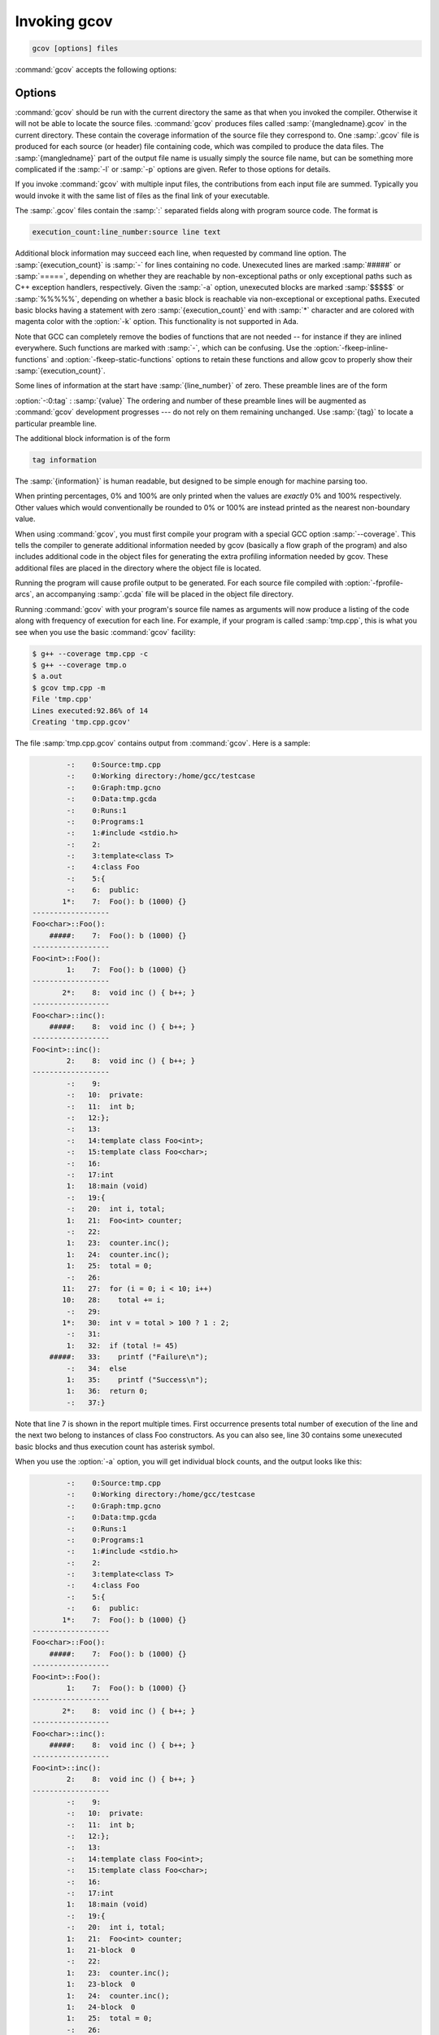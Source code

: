 ..
  Copyright 1988-2022 Free Software Foundation, Inc.
  This is part of the GCC manual.
  For copying conditions, see the copyright.rst file.

.. program:: gcov

.. _invoking-gcov:

Invoking gcov
*************

.. code-block::

  gcov [options] files

:command:`gcov` accepts the following options:

Options
^^^^^^^

.. option:: -a, --all-blocks

  Write individual execution counts for every basic block.  Normally gcov
  outputs execution counts only for the main blocks of a line.  With this
  option you can determine if blocks within a single line are not being
  executed.

.. option:: -b, --branch-probabilities

  Write branch frequencies to the output file, and write branch summary
  info to the standard output.  This option allows you to see how often
  each branch in your program was taken.  Unconditional branches will not
  be shown, unless the :option:`-u` option is given.

.. option:: -c, --branch-counts

  Write branch frequencies as the number of branches taken, rather than
  the percentage of branches taken.

.. option:: -d, --display-progress

  Display the progress on the standard output.

.. option:: -f, --function-summaries

  Output summaries for each function in addition to the file level summary.

.. option:: -h, --help

  Display help about using :command:`gcov` (on the standard output), and
  exit without doing any further processing.

.. option:: -j, --json-format

  Output gcov file in an easy-to-parse JSON intermediate format
  which does not require source code for generation.  The JSON
  file is compressed with gzip compression algorithm
  and the files have :samp:`.gcov.json.gz` extension.

  Structure of the JSON is following:

  .. code-block:: json

    {
      "current_working_directory": "foo/bar",
      "data_file": "a.out",
      "format_version": "1",
      "gcc_version": "11.1.1 20210510"
      "files": ["$file"]
    }

  Fields of the root element have following semantics:

  * :samp:`{current_working_directory}` : working directory where
    a compilation unit was compiled

  * :samp:`{data_file}` : name of the data file (GCDA)

  * :samp:`{format_version}` : semantic version of the format

  * :samp:`{gcc_version}` : version of the GCC compiler

  Each :samp:`{file}` has the following form:

  .. code-block:: json

    {
      "file": "a.c",
      "functions": ["$function"],
      "lines": ["$line"]
    }

  Fields of the :samp:`{file}` element have following semantics:

  * :samp:`{file_name}` : name of the source file

  Each :samp:`{function}` has the following form:

  .. code-block:: json

    {
      "blocks": 2,
      "blocks_executed": 2,
      "demangled_name": "foo",
      "end_column": 1,
      "end_line": 4,
      "execution_count": 1,
      "name": "foo",
      "start_column": 5,
      "start_line": 1
    }

  Fields of the :samp:`{function}` element have following semantics:

  * :samp:`{blocks}` : number of blocks that are in the function

  * :samp:`{blocks_executed}` : number of executed blocks of the function

  * :samp:`{demangled_name}` : demangled name of the function

  * :samp:`{end_column}` : column in the source file where the function ends

  * :samp:`{end_line}` : line in the source file where the function ends

  * :samp:`{execution_count}` : number of executions of the function

  * :samp:`{name}` : name of the function

  * :samp:`{start_column}` : column in the source file where the function begins

  * :samp:`{start_line}` : line in the source file where the function begins

  Note that line numbers and column numbers number from 1.  In the current
  implementation, :samp:`{start_line}` and :samp:`{start_column}` do not include
  any template parameters and the leading return type but that
  this is likely to be fixed in the future.

  Each :samp:`{line}` has the following form:

  .. code-block:: json

    {
      "branches": ["$branch"],
      "count": 2,
      "line_number": 15,
      "unexecuted_block": false,
      "function_name": "foo",
    }

  Branches are present only with :samp:`{-b}` option.
  Fields of the :samp:`{line}` element have following semantics:

  * :samp:`{count}` : number of executions of the line

  * :samp:`{line_number}` : line number

  * :samp:`{unexecuted_block}` : flag whether the line contains an unexecuted block
    (not all statements on the line are executed)

  * :samp:`{function_name}` : a name of a function this :samp:`{line}` belongs to
    (for a line with an inlined statements can be not set)

  Each :samp:`{branch}` has the following form:

  .. code-block:: json

    {
      "count": 11,
      "fallthrough": true,
      "throw": false
    }

  Fields of the :samp:`{branch}` element have following semantics:

  * :samp:`{count}` : number of executions of the branch

  * :samp:`{fallthrough}` : true when the branch is a fall through branch

  * :samp:`{throw}` : true when the branch is an exceptional branch

.. option:: -H, --human-readable

  Write counts in human readable format (like 24.6k).

.. option:: -k, --use-colors

  Use colors for lines of code that have zero coverage.  We use red color for
  non-exceptional lines and cyan for exceptional.  Same colors are used for
  basic blocks with :option:`-a` option.

.. option:: -l, --long-file-names

  Create long file names for included source files.  For example, if the
  header file :samp:`x.h` contains code, and was included in the file
  :samp:`a.c`, then running :command:`gcov` on the file :samp:`a.c` will
  produce an output file called :samp:`a.c##x.h.gcov` instead of
  :samp:`x.h.gcov`.  This can be useful if :samp:`x.h` is included in
  multiple source files and you want to see the individual
  contributions.  If you use the :samp:`-p` option, both the including
  and included file names will be complete path names.

.. option:: -m, --demangled-names

  Display demangled function names in output. The default is to show
  mangled function names.

.. option:: -n, --no-output

  Do not create the :command:`gcov` output file.


.. option:: -o directory|file, --object-directory directory, --object-file file

  Specify either the directory containing the gcov data files, or the
  object path name.  The :samp:`.gcno`, and
  :samp:`.gcda` data files are searched for using this option.  If a directory
  is specified, the data files are in that directory and named after the
  input file name, without its extension.  If a file is specified here,
  the data files are named after that file, without its extension.

.. option:: -p, --preserve-paths

  Preserve complete path information in the names of generated
  :samp:`.gcov` files.  Without this option, just the filename component is
  used.  With this option, all directories are used, with :samp:`/` characters
  translated to :samp:`#` characters, :samp:`.` directory components
  removed and unremoveable :samp:`..`
  components renamed to :samp:`^`.  This is useful if sourcefiles are in several
  different directories.

.. option:: -q, --use-hotness-colors

  Emit perf-like colored output for hot lines.  Legend of the color scale
  is printed at the very beginning of the output file.

.. option:: -r, --relative-only

  Only output information about source files with a relative pathname
  (after source prefix elision).  Absolute paths are usually system
  header files and coverage of any inline functions therein is normally
  uninteresting.

.. option:: -s directory, --source-prefix directory

  A prefix for source file names to remove when generating the output
  coverage files.  This option is useful when building in a separate
  directory, and the pathname to the source directory is not wanted when
  determining the output file names.  Note that this prefix detection is
  applied before determining whether the source file is absolute.

.. option:: -t, --stdout

  Output to standard output instead of output files.

.. option:: -u, --unconditional-branches

  When branch probabilities are given, include those of unconditional branches.
  Unconditional branches are normally not interesting.

.. option:: -v, --version

  Display the :command:`gcov` version number (on the standard output),
  and exit without doing any further processing.

.. option:: -w, --verbose

  Print verbose informations related to basic blocks and arcs.

.. option:: -x, --hash-filenames

  When using :samp:`{--preserve-paths}`,
  gcov uses the full pathname of the source files to create
  an output filename.  This can lead to long filenames that can overflow
  filesystem limits.  This option creates names of the form
  :samp:`{source-file}##{md5}.gcov`,
  where the :samp:`{source-file}` component is the final filename part and
  the :samp:`{md5}` component is calculated from the full mangled name that
  would have been used otherwise.  The option is an alternative
  to the :samp:`{--preserve-paths}` on systems which have a filesystem limit.

:command:`gcov` should be run with the current directory the same as that
when you invoked the compiler.  Otherwise it will not be able to locate
the source files.  :command:`gcov` produces files called
:samp:`{mangledname}.gcov` in the current directory.  These contain
the coverage information of the source file they correspond to.
One :samp:`.gcov` file is produced for each source (or header) file
containing code,
which was compiled to produce the data files.  The :samp:`{mangledname}` part
of the output file name is usually simply the source file name, but can
be something more complicated if the :samp:`-l` or :samp:`-p` options are
given.  Refer to those options for details.

If you invoke :command:`gcov` with multiple input files, the
contributions from each input file are summed.  Typically you would
invoke it with the same list of files as the final link of your executable.

The :samp:`.gcov` files contain the :samp:`:` separated fields along with
program source code.  The format is

.. code-block::

  execution_count:line_number:source line text

Additional block information may succeed each line, when requested by
command line option.  The :samp:`{execution_count}` is :samp:`-` for lines
containing no code.  Unexecuted lines are marked :samp:`#####` or
:samp:`=====`, depending on whether they are reachable by
non-exceptional paths or only exceptional paths such as C++ exception
handlers, respectively. Given the :samp:`-a` option, unexecuted blocks are
marked :samp:`$$$$$` or :samp:`%%%%%`, depending on whether a basic block
is reachable via non-exceptional or exceptional paths.
Executed basic blocks having a statement with zero :samp:`{execution_count}`
end with :samp:`*` character and are colored with magenta color with
the :option:`-k` option.  This functionality is not supported in Ada.

Note that GCC can completely remove the bodies of functions that are
not needed -- for instance if they are inlined everywhere.  Such functions
are marked with :samp:`-`, which can be confusing.
Use the :option:`-fkeep-inline-functions` and :option:`-fkeep-static-functions`
options to retain these functions and
allow gcov to properly show their :samp:`{execution_count}`.

Some lines of information at the start have :samp:`{line_number}` of zero.
These preamble lines are of the form

:option:`-:0:tag` : :samp:`{value}`
The ordering and number of these preamble lines will be augmented as
:command:`gcov` development progresses --- do not rely on them remaining
unchanged.  Use :samp:`{tag}` to locate a particular preamble line.

The additional block information is of the form

.. code-block::

  tag information

The :samp:`{information}` is human readable, but designed to be simple
enough for machine parsing too.

When printing percentages, 0% and 100% are only printed when the values
are *exactly* 0% and 100% respectively.  Other values which would
conventionally be rounded to 0% or 100% are instead printed as the
nearest non-boundary value.

When using :command:`gcov`, you must first compile your program
with a special GCC option :samp:`--coverage`.
This tells the compiler to generate additional information needed by
gcov (basically a flow graph of the program) and also includes
additional code in the object files for generating the extra profiling
information needed by gcov.  These additional files are placed in the
directory where the object file is located.

Running the program will cause profile output to be generated.  For each
source file compiled with :option:`-fprofile-arcs`, an accompanying
:samp:`.gcda` file will be placed in the object file directory.

Running :command:`gcov` with your program's source file names as arguments
will now produce a listing of the code along with frequency of execution
for each line.  For example, if your program is called :samp:`tmp.cpp`, this
is what you see when you use the basic :command:`gcov` facility:

.. code-block:: shell-session

  $ g++ --coverage tmp.cpp -c
  $ g++ --coverage tmp.o
  $ a.out
  $ gcov tmp.cpp -m
  File 'tmp.cpp'
  Lines executed:92.86% of 14
  Creating 'tmp.cpp.gcov'

The file :samp:`tmp.cpp.gcov` contains output from :command:`gcov`.
Here is a sample:

.. code-block::

          -:    0:Source:tmp.cpp
          -:    0:Working directory:/home/gcc/testcase
          -:    0:Graph:tmp.gcno
          -:    0:Data:tmp.gcda
          -:    0:Runs:1
          -:    0:Programs:1
          -:    1:#include <stdio.h>
          -:    2:
          -:    3:template<class T>
          -:    4:class Foo
          -:    5:{
          -:    6:  public:
         1*:    7:  Foo(): b (1000) {}
  ------------------
  Foo<char>::Foo():
      #####:    7:  Foo(): b (1000) {}
  ------------------
  Foo<int>::Foo():
          1:    7:  Foo(): b (1000) {}
  ------------------
         2*:    8:  void inc () { b++; }
  ------------------
  Foo<char>::inc():
      #####:    8:  void inc () { b++; }
  ------------------
  Foo<int>::inc():
          2:    8:  void inc () { b++; }
  ------------------
          -:    9:
          -:   10:  private:
          -:   11:  int b;
          -:   12:};
          -:   13:
          -:   14:template class Foo<int>;
          -:   15:template class Foo<char>;
          -:   16:
          -:   17:int
          1:   18:main (void)
          -:   19:{
          -:   20:  int i, total;
          1:   21:  Foo<int> counter;
          -:   22:
          1:   23:  counter.inc();
          1:   24:  counter.inc();
          1:   25:  total = 0;
          -:   26:
         11:   27:  for (i = 0; i < 10; i++)
         10:   28:    total += i;
          -:   29:
         1*:   30:  int v = total > 100 ? 1 : 2;
          -:   31:
          1:   32:  if (total != 45)
      #####:   33:    printf ("Failure\n");
          -:   34:  else
          1:   35:    printf ("Success\n");
          1:   36:  return 0;
          -:   37:}

Note that line 7 is shown in the report multiple times.  First occurrence
presents total number of execution of the line and the next two belong
to instances of class Foo constructors.  As you can also see, line 30 contains
some unexecuted basic blocks and thus execution count has asterisk symbol.

When you use the :option:`-a` option, you will get individual block
counts, and the output looks like this:

.. code-block::

          -:    0:Source:tmp.cpp
          -:    0:Working directory:/home/gcc/testcase
          -:    0:Graph:tmp.gcno
          -:    0:Data:tmp.gcda
          -:    0:Runs:1
          -:    0:Programs:1
          -:    1:#include <stdio.h>
          -:    2:
          -:    3:template<class T>
          -:    4:class Foo
          -:    5:{
          -:    6:  public:
         1*:    7:  Foo(): b (1000) {}
  ------------------
  Foo<char>::Foo():
      #####:    7:  Foo(): b (1000) {}
  ------------------
  Foo<int>::Foo():
          1:    7:  Foo(): b (1000) {}
  ------------------
         2*:    8:  void inc () { b++; }
  ------------------
  Foo<char>::inc():
      #####:    8:  void inc () { b++; }
  ------------------
  Foo<int>::inc():
          2:    8:  void inc () { b++; }
  ------------------
          -:    9:
          -:   10:  private:
          -:   11:  int b;
          -:   12:};
          -:   13:
          -:   14:template class Foo<int>;
          -:   15:template class Foo<char>;
          -:   16:
          -:   17:int
          1:   18:main (void)
          -:   19:{
          -:   20:  int i, total;
          1:   21:  Foo<int> counter;
          1:   21-block  0
          -:   22:
          1:   23:  counter.inc();
          1:   23-block  0
          1:   24:  counter.inc();
          1:   24-block  0
          1:   25:  total = 0;
          -:   26:
         11:   27:  for (i = 0; i < 10; i++)
          1:   27-block  0
         11:   27-block  1
         10:   28:    total += i;
         10:   28-block  0
          -:   29:
         1*:   30:  int v = total > 100 ? 1 : 2;
          1:   30-block  0
      %%%%%:   30-block  1
          1:   30-block  2
          -:   31:
          1:   32:  if (total != 45)
          1:   32-block  0
      #####:   33:    printf ("Failure\n");
      %%%%%:   33-block  0
          -:   34:  else
          1:   35:    printf ("Success\n");
          1:   35-block  0
          1:   36:  return 0;
          1:   36-block  0
          -:   37:}

In this mode, each basic block is only shown on one line -- the last
line of the block.  A multi-line block will only contribute to the
execution count of that last line, and other lines will not be shown
to contain code, unless previous blocks end on those lines.
The total execution count of a line is shown and subsequent lines show
the execution counts for individual blocks that end on that line.  After each
block, the branch and call counts of the block will be shown, if the
:option:`-b` option is given.

Because of the way GCC instruments calls, a call count can be shown
after a line with no individual blocks.
As you can see, line 33 contains a basic block that was not executed.

When you use the :option:`-b` option, your output looks like this:

.. code-block::

          -:    0:Source:tmp.cpp
          -:    0:Working directory:/home/gcc/testcase
          -:    0:Graph:tmp.gcno
          -:    0:Data:tmp.gcda
          -:    0:Runs:1
          -:    0:Programs:1
          -:    1:#include <stdio.h>
          -:    2:
          -:    3:template<class T>
          -:    4:class Foo
          -:    5:{
          -:    6:  public:
         1*:    7:  Foo(): b (1000) {}
  ------------------
  Foo<char>::Foo():
  function Foo<char>::Foo() called 0 returned 0% blocks executed 0%
      #####:    7:  Foo(): b (1000) {}
  ------------------
  Foo<int>::Foo():
  function Foo<int>::Foo() called 1 returned 100% blocks executed 100%
          1:    7:  Foo(): b (1000) {}
  ------------------
         2*:    8:  void inc () { b++; }
  ------------------
  Foo<char>::inc():
  function Foo<char>::inc() called 0 returned 0% blocks executed 0%
      #####:    8:  void inc () { b++; }
  ------------------
  Foo<int>::inc():
  function Foo<int>::inc() called 2 returned 100% blocks executed 100%
          2:    8:  void inc () { b++; }
  ------------------
          -:    9:
          -:   10:  private:
          -:   11:  int b;
          -:   12:};
          -:   13:
          -:   14:template class Foo<int>;
          -:   15:template class Foo<char>;
          -:   16:
          -:   17:int
  function main called 1 returned 100% blocks executed 81%
          1:   18:main (void)
          -:   19:{
          -:   20:  int i, total;
          1:   21:  Foo<int> counter;
  call    0 returned 100%
  branch  1 taken 100% (fallthrough)
  branch  2 taken 0% (throw)
          -:   22:
          1:   23:  counter.inc();
  call    0 returned 100%
  branch  1 taken 100% (fallthrough)
  branch  2 taken 0% (throw)
          1:   24:  counter.inc();
  call    0 returned 100%
  branch  1 taken 100% (fallthrough)
  branch  2 taken 0% (throw)
          1:   25:  total = 0;
          -:   26:
         11:   27:  for (i = 0; i < 10; i++)
  branch  0 taken 91% (fallthrough)
  branch  1 taken 9%
         10:   28:    total += i;
          -:   29:
         1*:   30:  int v = total > 100 ? 1 : 2;
  branch  0 taken 0% (fallthrough)
  branch  1 taken 100%
          -:   31:
          1:   32:  if (total != 45)
  branch  0 taken 0% (fallthrough)
  branch  1 taken 100%
      #####:   33:    printf ("Failure\n");
  call    0 never executed
  branch  1 never executed
  branch  2 never executed
          -:   34:  else
          1:   35:    printf ("Success\n");
  call    0 returned 100%
  branch  1 taken 100% (fallthrough)
  branch  2 taken 0% (throw)
          1:   36:  return 0;
          -:   37:}

For each function, a line is printed showing how many times the function
is called, how many times it returns and what percentage of the
function's blocks were executed.

For each basic block, a line is printed after the last line of the basic
block describing the branch or call that ends the basic block.  There can
be multiple branches and calls listed for a single source line if there
are multiple basic blocks that end on that line.  In this case, the
branches and calls are each given a number.  There is no simple way to map
these branches and calls back to source constructs.  In general, though,
the lowest numbered branch or call will correspond to the leftmost construct
on the source line.

For a branch, if it was executed at least once, then a percentage
indicating the number of times the branch was taken divided by the
number of times the branch was executed will be printed.  Otherwise, the
message 'never executed' is printed.

For a call, if it was executed at least once, then a percentage
indicating the number of times the call returned divided by the number
of times the call was executed will be printed.  This will usually be
100%, but may be less for functions that call ``exit`` or ``longjmp``,
and thus may not return every time they are called.

The execution counts are cumulative.  If the example program were
executed again without removing the :samp:`.gcda` file, the count for the
number of times each line in the source was executed would be added to
the results of the previous run(s).  This is potentially useful in
several ways.  For example, it could be used to accumulate data over a
number of program runs as part of a test verification suite, or to
provide more accurate long-term information over a large number of
program runs.

The data in the :samp:`.gcda` files is saved immediately before the program
exits.  For each source file compiled with :option:`-fprofile-arcs`, the
profiling code first attempts to read in an existing :samp:`.gcda` file; if
the file doesn't match the executable (differing number of basic block
counts) it will ignore the contents of the file.  It then adds in the
new execution counts and finally writes the data to the file.
